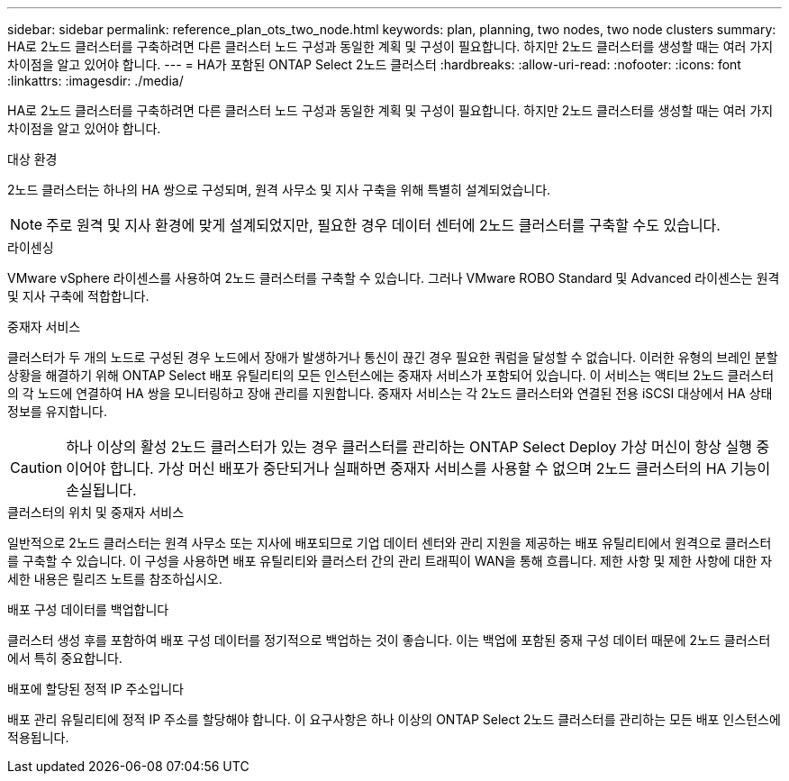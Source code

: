 ---
sidebar: sidebar 
permalink: reference_plan_ots_two_node.html 
keywords: plan, planning, two nodes, two node clusters 
summary: HA로 2노드 클러스터를 구축하려면 다른 클러스터 노드 구성과 동일한 계획 및 구성이 필요합니다. 하지만 2노드 클러스터를 생성할 때는 여러 가지 차이점을 알고 있어야 합니다. 
---
= HA가 포함된 ONTAP Select 2노드 클러스터
:hardbreaks:
:allow-uri-read: 
:nofooter: 
:icons: font
:linkattrs: 
:imagesdir: ./media/


[role="lead"]
HA로 2노드 클러스터를 구축하려면 다른 클러스터 노드 구성과 동일한 계획 및 구성이 필요합니다. 하지만 2노드 클러스터를 생성할 때는 여러 가지 차이점을 알고 있어야 합니다.

.대상 환경
2노드 클러스터는 하나의 HA 쌍으로 구성되며, 원격 사무소 및 지사 구축을 위해 특별히 설계되었습니다.


NOTE: 주로 원격 및 지사 환경에 맞게 설계되었지만, 필요한 경우 데이터 센터에 2노드 클러스터를 구축할 수도 있습니다.

.라이센싱
VMware vSphere 라이센스를 사용하여 2노드 클러스터를 구축할 수 있습니다. 그러나 VMware ROBO Standard 및 Advanced 라이센스는 원격 및 지사 구축에 적합합니다.

.중재자 서비스
클러스터가 두 개의 노드로 구성된 경우 노드에서 장애가 발생하거나 통신이 끊긴 경우 필요한 쿼럼을 달성할 수 없습니다. 이러한 유형의 브레인 분할 상황을 해결하기 위해 ONTAP Select 배포 유틸리티의 모든 인스턴스에는 중재자 서비스가 포함되어 있습니다. 이 서비스는 액티브 2노드 클러스터의 각 노드에 연결하여 HA 쌍을 모니터링하고 장애 관리를 지원합니다. 중재자 서비스는 각 2노드 클러스터와 연결된 전용 iSCSI 대상에서 HA 상태 정보를 유지합니다.


CAUTION: 하나 이상의 활성 2노드 클러스터가 있는 경우 클러스터를 관리하는 ONTAP Select Deploy 가상 머신이 항상 실행 중이어야 합니다. 가상 머신 배포가 중단되거나 실패하면 중재자 서비스를 사용할 수 없으며 2노드 클러스터의 HA 기능이 손실됩니다.

.클러스터의 위치 및 중재자 서비스
일반적으로 2노드 클러스터는 원격 사무소 또는 지사에 배포되므로 기업 데이터 센터와 관리 지원을 제공하는 배포 유틸리티에서 원격으로 클러스터를 구축할 수 있습니다. 이 구성을 사용하면 배포 유틸리티와 클러스터 간의 관리 트래픽이 WAN을 통해 흐릅니다. 제한 사항 및 제한 사항에 대한 자세한 내용은 릴리즈 노트를 참조하십시오.

.배포 구성 데이터를 백업합니다
클러스터 생성 후를 포함하여 배포 구성 데이터를 정기적으로 백업하는 것이 좋습니다. 이는 백업에 포함된 중재 구성 데이터 때문에 2노드 클러스터에서 특히 중요합니다.

.배포에 할당된 정적 IP 주소입니다
배포 관리 유틸리티에 정적 IP 주소를 할당해야 합니다. 이 요구사항은 하나 이상의 ONTAP Select 2노드 클러스터를 관리하는 모든 배포 인스턴스에 적용됩니다.
